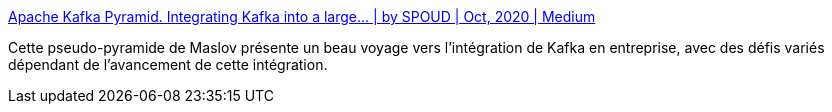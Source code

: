 :jbake-type: post
:jbake-status: published
:jbake-title: Apache Kafka Pyramid. Integrating Kafka into a large… | by SPOUD | Oct, 2020 | Medium
:jbake-tags: kafka,écosystème,évolution,architecture,entreprise,intégration,_mois_nov.,_année_2020
:jbake-date: 2020-11-17
:jbake-depth: ../
:jbake-uri: shaarli/1605602905000.adoc
:jbake-source: https://nicolas-delsaux.hd.free.fr/Shaarli?searchterm=https%3A%2F%2Fspoud-io.medium.com%2Fapache-kafka-pyramid-f475d8840596&searchtags=kafka+%C3%A9cosyst%C3%A8me+%C3%A9volution+architecture+entreprise+int%C3%A9gration+_mois_nov.+_ann%C3%A9e_2020
:jbake-style: shaarli

https://spoud-io.medium.com/apache-kafka-pyramid-f475d8840596[Apache Kafka Pyramid. Integrating Kafka into a large… | by SPOUD | Oct, 2020 | Medium]

Cette pseudo-pyramide de Maslov présente un beau voyage vers l'intégration de Kafka en entreprise, avec des défis variés dépendant de l'avancement de cette intégration.
